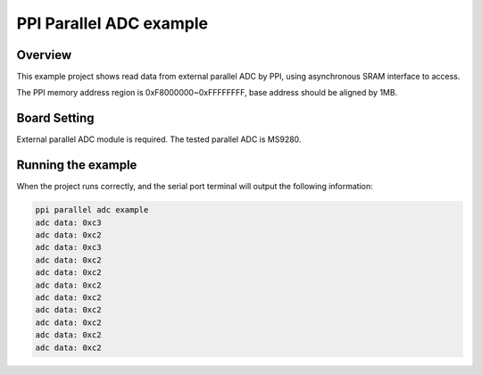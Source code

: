 .. _ppi_parallel_adc_example:

PPI Parallel ADC example
================================================

Overview
--------

This example project shows read data from external parallel ADC by PPI, using asynchronous SRAM interface to access.

The PPI memory address region is 0xF8000000~0xFFFFFFFF, base address should be aligned by 1MB.

Board Setting
-------------

External parallel ADC module is required. The tested parallel ADC is MS9280.

Running the example
-------------------

When the project runs correctly, and the serial port terminal will output the following information:

.. code-block:: text

   ppi parallel adc example
   adc data: 0xc3
   adc data: 0xc2
   adc data: 0xc3
   adc data: 0xc2
   adc data: 0xc2
   adc data: 0xc2
   adc data: 0xc2
   adc data: 0xc2
   adc data: 0xc2
   adc data: 0xc2
   adc data: 0xc2

